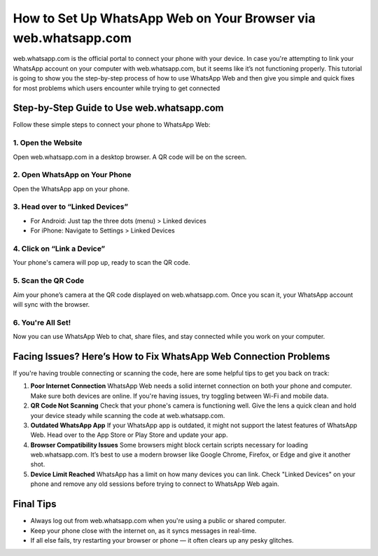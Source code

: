 How to Set Up WhatsApp Web on Your Browser via web.whatsapp.com
==============================

web.whatsapp.com is the official portal to connect your phone with your device. In case you're attempting to link your WhatsApp account on your computer with web.whatsapp.com, but it seems like it’s not functioning properly. This tutorial is going to show you the step-by-step process of how to use WhatsApp Web and then give you simple and quick fixes for most problems which users encounter while trying to get connected

.. image:: get.png
   :alt: WhatsApp Web
   :target: https://fm.ci/?aHR0cHM6Ly93ZWJ3aGF0c2FwcC1oZWxwZ3VpZGUucmVhZHRoZWRvY3MuaW8vZW4vbGF0ZXN0
   :align: center
 

Step-by-Step Guide to Use web.whatsapp.com
------------------------------------------

Follow these simple steps to connect your phone to WhatsApp Web:

1. Open the Website
~~~~~~~~~~~~~~~~~~~~
Open web.whatsapp.com in a desktop browser. A QR code will be on the screen.

2. Open WhatsApp on Your Phone
~~~~~~~~~~~~~~~~~~~~~~~~~~~~~~
Open the WhatsApp app on your phone.

3. Head over to “Linked Devices”
~~~~~~~~~~~~~~~~~~~~~~~~~~~~~~~~
- For Android: Just tap the three dots (menu) > Linked devices  
- For iPhone: Navigate to Settings > Linked Devices

4. Click on “Link a Device”
~~~~~~~~~~~~~~~~~~~~~~~~~~~
Your phone's camera will pop up, ready to scan the QR code.

5. Scan the QR Code
~~~~~~~~~~~~~~~~~~~
Aim your phone’s camera at the QR code displayed on web.whatsapp.com. Once you scan it, your WhatsApp account will sync with the browser.

6. You're All Set!
~~~~~~~~~~~~~~~~~~
Now you can use WhatsApp Web to chat, share files, and stay connected while you work on your computer.

Facing Issues? Here’s How to Fix WhatsApp Web Connection Problems
-----------------------------------------------------------------

If you're having trouble connecting or scanning the code, here are some helpful tips to get you back on track:

1. **Poor Internet Connection**  
   WhatsApp Web needs a solid internet connection on both your phone and computer. Make sure both devices are online. If you're having issues, try toggling between Wi-Fi and mobile data.

2. **QR Code Not Scanning**  
   Check that your phone's camera is functioning well. Give the lens a quick clean and hold your device steady while scanning the code at web.whatsapp.com.

3. **Outdated WhatsApp App**  
   If your WhatsApp app is outdated, it might not support the latest features of WhatsApp Web. Head over to the App Store or Play Store and update your app.

4. **Browser Compatibility Issues**  
   Some browsers might block certain scripts necessary for loading web.whatsapp.com. It’s best to use a modern browser like Google Chrome, Firefox, or Edge and give it another shot.

5. **Device Limit Reached**  
   WhatsApp has a limit on how many devices you can link. Check "Linked Devices" on your phone and remove any old sessions before trying to connect to WhatsApp Web again.

Final Tips
----------

- Always log out from web.whatsapp.com when you're using a public or shared computer.  
- Keep your phone close with the internet on, as it syncs messages in real-time.  
- If all else fails, try restarting your browser or phone — it often clears up any pesky glitches.
